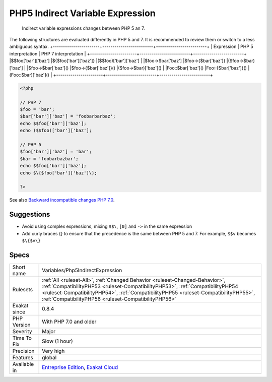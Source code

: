 .. _variables-php5indirectexpression:

.. _php5-indirect-variable-expression:

PHP5 Indirect Variable Expression
+++++++++++++++++++++++++++++++++

  Indirect variable expressions changes between PHP 5 an 7.

The following structures are evaluated differently in PHP 5 and 7. It is recommended to review them or switch to a less ambiguous syntax.
+-----------------------+-------------------------+-------------------------+
| Expression            | PHP 5 interpretation    | PHP 7 interpretation    |
+-----------------------+-------------------------+-------------------------+
|$$foo['bar']['baz']    |$\{$foo['bar']['baz']\}    |($$foo)['bar']['baz']    |
|$foo->$bar['baz']      |$foo->\{$bar['baz']\}      |($foo->$bar)['baz']      |
|$foo->$bar['baz']()    |$foo->\{$bar['baz']\}()    |($foo->$bar)['baz']()    |
|Foo\:\:$bar['baz']()   |Foo\:\:{$bar['baz']}()   |(Foo\:\:$bar)['baz']()   |
+-----------------------+-------------------------+-------------------------+

.. code-block:: php
   
   <?php
   
   // PHP 7 
   $foo = 'bar';
   $bar['bar']['baz'] = 'foobarbarbaz';
   echo $$foo['bar']['baz'];
   echo ($$foo)['bar']['baz'];
   
   // PHP 5
   $foo['bar']['baz'] = 'bar';
   $bar = 'foobarbazbar';
   echo $$foo['bar']['baz'];
   echo $\{$foo['bar']['baz']\};
   
   ?>

See also `Backward incompatible changes PHP 7.0 <https://www.php.net/manual/en/migration70.incompatible.php>`_.


Suggestions
___________

* Avoid using complex expressions, mixing ``$$\``, ``[0]`` and ``->`` in the same expression
* Add curly braces \{\} to ensure that the precedence is the same between PHP 5 and 7. For example, ``$$v`` becomes ``$\{$v\}``




Specs
_____

+--------------+--------------------------------------------------------------------------------------------------------------------------------------------------------------------------------------------------------------------------------------------------------------------------------------------------------------+
| Short name   | Variables/Php5IndirectExpression                                                                                                                                                                                                                                                                             |
+--------------+--------------------------------------------------------------------------------------------------------------------------------------------------------------------------------------------------------------------------------------------------------------------------------------------------------------+
| Rulesets     | :ref:`All <ruleset-All>`, :ref:`Changed Behavior <ruleset-Changed-Behavior>`, :ref:`CompatibilityPHP53 <ruleset-CompatibilityPHP53>`, :ref:`CompatibilityPHP54 <ruleset-CompatibilityPHP54>`, :ref:`CompatibilityPHP55 <ruleset-CompatibilityPHP55>`, :ref:`CompatibilityPHP56 <ruleset-CompatibilityPHP56>` |
+--------------+--------------------------------------------------------------------------------------------------------------------------------------------------------------------------------------------------------------------------------------------------------------------------------------------------------------+
| Exakat since | 0.8.4                                                                                                                                                                                                                                                                                                        |
+--------------+--------------------------------------------------------------------------------------------------------------------------------------------------------------------------------------------------------------------------------------------------------------------------------------------------------------+
| PHP Version  | With PHP 7.0 and older                                                                                                                                                                                                                                                                                       |
+--------------+--------------------------------------------------------------------------------------------------------------------------------------------------------------------------------------------------------------------------------------------------------------------------------------------------------------+
| Severity     | Major                                                                                                                                                                                                                                                                                                        |
+--------------+--------------------------------------------------------------------------------------------------------------------------------------------------------------------------------------------------------------------------------------------------------------------------------------------------------------+
| Time To Fix  | Slow (1 hour)                                                                                                                                                                                                                                                                                                |
+--------------+--------------------------------------------------------------------------------------------------------------------------------------------------------------------------------------------------------------------------------------------------------------------------------------------------------------+
| Precision    | Very high                                                                                                                                                                                                                                                                                                    |
+--------------+--------------------------------------------------------------------------------------------------------------------------------------------------------------------------------------------------------------------------------------------------------------------------------------------------------------+
| Features     | global                                                                                                                                                                                                                                                                                                       |
+--------------+--------------------------------------------------------------------------------------------------------------------------------------------------------------------------------------------------------------------------------------------------------------------------------------------------------------+
| Available in | `Entreprise Edition <https://www.exakat.io/entreprise-edition>`_, `Exakat Cloud <https://www.exakat.io/exakat-cloud/>`_                                                                                                                                                                                      |
+--------------+--------------------------------------------------------------------------------------------------------------------------------------------------------------------------------------------------------------------------------------------------------------------------------------------------------------+


